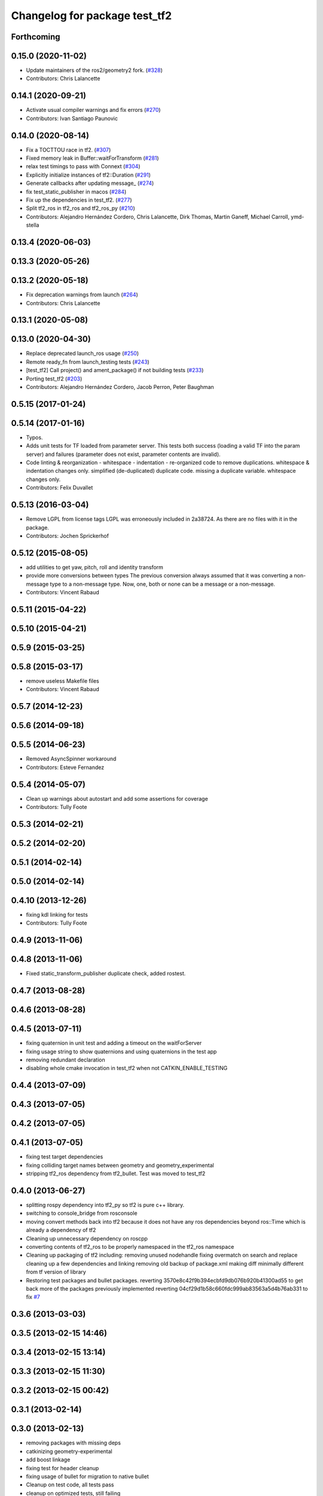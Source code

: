 ^^^^^^^^^^^^^^^^^^^^^^^^^^^^^^
Changelog for package test_tf2
^^^^^^^^^^^^^^^^^^^^^^^^^^^^^^

Forthcoming
-----------

0.15.0 (2020-11-02)
-------------------
* Update maintainers of the ros2/geometry2 fork. (`#328 <https://github.com/ros2/geometry2/issues/328>`_)
* Contributors: Chris Lalancette

0.14.1 (2020-09-21)
-------------------
* Activate usual compiler warnings and fix errors (`#270 <https://github.com/ros2/geometry2/issues/270>`_)
* Contributors: Ivan Santiago Paunovic

0.14.0 (2020-08-14)
-------------------
* Fix a TOCTTOU race in tf2. (`#307 <https://github.com/ros2/geometry2/issues/307>`_)
* Fixed memory leak in Buffer::waitForTransform (`#281 <https://github.com/ros2/geometry2/issues/281>`_)
* relax test timings to pass with Connext (`#304 <https://github.com/ros2/geometry2/issues/304>`_)
* Explicitly initialize instances of tf2::Duration (`#291 <https://github.com/ros2/geometry2/issues/291>`_)
* Generate callbacks after updating message\_ (`#274 <https://github.com/ros2/geometry2/issues/274>`_)
* fix test_static_publisher in macos (`#284 <https://github.com/ros2/geometry2/issues/284>`_)
* Fix up the dependencies in test_tf2. (`#277 <https://github.com/ros2/geometry2/issues/277>`_)
* Split tf2_ros in tf2_ros and tf2_ros_py (`#210 <https://github.com/ros2/geometry2/issues/210>`_)
* Contributors: Alejandro Hernández Cordero, Chris Lalancette, Dirk Thomas, Martin Ganeff, Michael Carroll, ymd-stella

0.13.4 (2020-06-03)
-------------------

0.13.3 (2020-05-26)
-------------------

0.13.2 (2020-05-18)
-------------------
* Fix deprecation warnings from launch (`#264 <https://github.com/ros2/geometry2/issues/264>`_)
* Contributors: Chris Lalancette

0.13.1 (2020-05-08)
-------------------

0.13.0 (2020-04-30)
-------------------
* Replace deprecated launch_ros usage (`#250 <https://github.com/ros2/geometry2/issues/250>`_)
* Remote ready_fn from launch_testing tests (`#243 <https://github.com/ros2/geometry2/issues/243>`_)
* [test_tf2] Call project() and ament_package() if not building tests (`#233 <https://github.com/ros2/geometry2/issues/233>`_)
* Porting test_tf2  (`#203 <https://github.com/ros2/geometry2/issues/203>`_)
* Contributors: Alejandro Hernández Cordero, Jacob Perron, Peter Baughman

0.5.15 (2017-01-24)
-------------------

0.5.14 (2017-01-16)
-------------------
* Typos.
* Adds unit tests for TF loaded from parameter server.
  This tests both success (loading a valid TF into the param server) and
  failures (parameter does not exist, parameter contents are invalid).
* Code linting & reorganization
  - whitespace
  - indentation
  - re-organized code to remove duplications.
  whitespace & indentation changes only.
  simplified (de-duplicated) duplicate code.
  missing a duplicate variable.
  whitespace changes only.
* Contributors: Felix Duvallet

0.5.13 (2016-03-04)
-------------------
* Remove LGPL from license tags
  LGPL was erroneously included in 2a38724. As there are no files with it
  in the package.
* Contributors: Jochen Sprickerhof

0.5.12 (2015-08-05)
-------------------
* add utilities to get yaw, pitch, roll and identity transform
* provide more conversions between types
  The previous conversion always assumed that it was converting a
  non-message type to a non-message type. Now, one, both or none
  can be a message or a non-message.
* Contributors: Vincent Rabaud

0.5.11 (2015-04-22)
-------------------

0.5.10 (2015-04-21)
-------------------

0.5.9 (2015-03-25)
------------------

0.5.8 (2015-03-17)
------------------
* remove useless Makefile files
* Contributors: Vincent Rabaud

0.5.7 (2014-12-23)
------------------

0.5.6 (2014-09-18)
------------------

0.5.5 (2014-06-23)
------------------
* Removed AsyncSpinner workaround
* Contributors: Esteve Fernandez

0.5.4 (2014-05-07)
------------------
* Clean up warnings about autostart and add some assertions for coverage
* Contributors: Tully Foote

0.5.3 (2014-02-21)
------------------

0.5.2 (2014-02-20)
------------------

0.5.1 (2014-02-14)
------------------

0.5.0 (2014-02-14)
------------------

0.4.10 (2013-12-26)
-------------------
* fixing kdl linking for tests
* Contributors: Tully Foote

0.4.9 (2013-11-06)
------------------

0.4.8 (2013-11-06)
------------------
* Fixed static_transform_publisher duplicate check, added rostest.

0.4.7 (2013-08-28)
------------------

0.4.6 (2013-08-28)
------------------

0.4.5 (2013-07-11)
------------------
* fixing quaternion in unit test and adding a timeout on the waitForServer
* fixing usage string to show quaternions and using quaternions in the test app
* removing redundant declaration
* disabling whole cmake invocation in test_tf2 when not CATKIN_ENABLE_TESTING

0.4.4 (2013-07-09)
------------------

0.4.3 (2013-07-05)
------------------

0.4.2 (2013-07-05)
------------------

0.4.1 (2013-07-05)
------------------
* fixing test target dependencies
* fixing colliding target names between geometry and geometry_experimental
* stripping tf2_ros dependency from tf2_bullet.  Test was moved to test_tf2

0.4.0 (2013-06-27)
------------------
* splitting rospy dependency into tf2_py so tf2 is pure c++ library.
* switching to console_bridge from rosconsole
* moving convert methods back into tf2 because it does not have any ros dependencies beyond ros::Time which is already a dependency of tf2
* Cleaning up unnecessary dependency on roscpp
* converting contents of tf2_ros to be properly namespaced in the tf2_ros namespace
* Cleaning up packaging of tf2 including:
  removing unused nodehandle
  fixing overmatch on search and replace
  cleaning up a few dependencies and linking
  removing old backup of package.xml
  making diff minimally different from tf version of library
* Restoring test packages and bullet packages.
  reverting 3570e8c42f9b394ecbfd9db076b920b41300ad55 to get back more of the packages previously implemented
  reverting 04cf29d1b58c660fdc999ab83563a5d4b76ab331 to fix `#7 <https://github.com/ros/geometry_experimental/issues/7>`_

0.3.6 (2013-03-03)
------------------

0.3.5 (2013-02-15 14:46)
------------------------

0.3.4 (2013-02-15 13:14)
------------------------

0.3.3 (2013-02-15 11:30)
------------------------

0.3.2 (2013-02-15 00:42)
------------------------

0.3.1 (2013-02-14)
------------------

0.3.0 (2013-02-13)
------------------
* removing packages with missing deps
* catkinizing geometry-experimental
* add boost linkage
* fixing test for header cleanup
* fixing usage of bullet for migration to native bullet
* Cleanup on test code, all tests pass
* cleanup on optimized tests, still failing
* Cleanup in compound transform test
* Adding more frames to compound transform case
* Compound transform test fails on optimized case after more frames added
* Compound transform test has more frames in it
* Cleanup of compount transform test
* Compound transform at root node test fails for optimized branch
* compount transform test, non-optimized
* time-varying tests with different time-steps for optimized case
* Time-varying test inserts data at different time-steps for non-optimized case
* Helix (time-varying) test works on optimized branch
* Adding more complicated case to helix test
* Adding helix test for time-varying transforms in non-optimized case
* Corrected ring45 values in buffer core test
* Corrected values of ring45 test for non-optimized case
* Ring 45 test running on non-optimized tf2 branch, from Tully's commit r880
* filling out ring test case which finds errors in the optimization
* Add option to use a callback queue in the message filter
* another out-the-back test
* move the message filter to tf2_ros
* fix warnings
* merge from tf_rework
* tf2::MessageFilter + tests.  Still need to change it around to pass in a callback queue, since we're being triggered directly from the tf2 buffer
* adding in y configuration test
* a little more realistic
* Don't add the request if the transform is already available.  Add some new tests
* working transformable callbacks with a simple (incomplete) test case
* cleaning up test setup
* check_v implemented and passing v test and multi tree test
* working toward multi configuration tests
* removing restructuring for it won't nest like I thought
* continuing restructuring and filling in test case setup
* restructuring before scaling
* Completely remove lookupLists().  canTransform() now uses the same walking code as lookupTransform().  Also fixed a bug in the static transform publisher test
* testing chaining in a ring
* test dataset generator
* more complicated test with interleaving static and dynamic frames passing
* static transform tested and working
* test in progress, need to unshelve changes.
* tests passing and all throw catches removed too\!
* move to tf2_ros completed. tests pass again
* merge tf2_cpp and tf2_py into tf2_ros
* merging and fixing broken unittest
* Got transform with types working in python
* A working first version of transforming and converting between different types
* removing unused datatypes
* removing include of old tf from tf2
* testing new argument validation and catching bug
* unit test of single link one to try to debug eitan's client bug
* working towards interpolation too
* A working version of a test case for the python buffer client
* merging
* adding else to catch uncovered cases, and changing time for easier use
* Adding a test for the python buffer client
* using permuter now and doing a,b,c to a,b,c, at three different times including 0
* Moving tf2_tests to test_tf2
* moving test to new package
* initial package created for testing tf2
